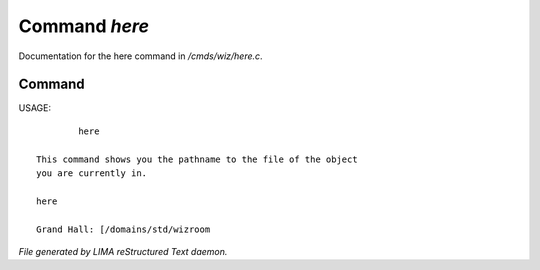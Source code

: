 ***************
Command *here*
***************

Documentation for the here command in */cmds/wiz/here.c*.

Command
=======

USAGE::

	 here

 This command shows you the pathname to the file of the object
 you are currently in.

 here

 Grand Hall: [/domains/std/wizroom



*File generated by LIMA reStructured Text daemon.*
